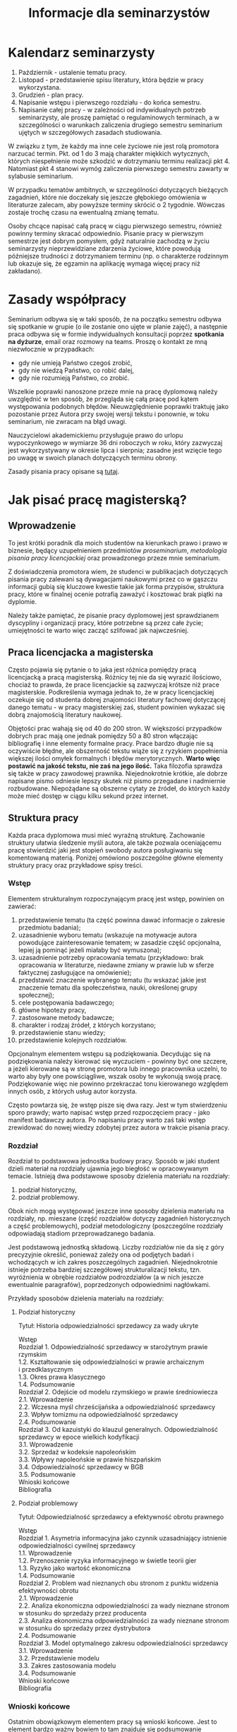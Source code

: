 #+title: Informacje dla seminarzystów

* Kalendarz seminarzysty
1. Październik - ustalenie tematu pracy.
2. Listopad - przedstawienie spisu literatury, która będzie w pracy
   wykorzystana.
3. Grudzień - plan pracy.
4. Napisanie wstępu i pierwszego rozdziału - do końca semestru.
5. Napisanie całej pracy - w zależności od indywidualnych potrzeb
   seminarzysty, ale proszę pamiętać o regulaminowych terminach, a w
   szczególności o warunkach zaliczenia drugiego semestru seminarium
   ujętych w szczegółowych zasadach studiowania.

W związku z tym, że każdy ma inne cele życiowe nie jest rolą promotora
narzucać termin. Pkt. od 1 do 3 mają charakter miękkich wytycznych,
których niespełnienie może szkodzić w dotrzymaniu terminu realizacji
pkt 4. Natomiast pkt 4 stanowi wymóg zaliczenia pierwszego semestru
zawarty w sylabusie seminarium.

W przypadku tematów ambitnych, w szczególności dotyczących bieżących
zagadnień, które nie doczekały się jeszcze głębokiego omówienia w
literaturze zalecam, aby powyższe terminy skrócić o 2 tygodnie. Wówczas
zostaje trochę czasu na ewentualną zmianę tematu.

Osoby chcące napisać całą pracę w ciągu pierwszego semestru, również
powinny terminy skracać odpowiednio. Pisanie pracy w pierwszym semestrze
jest dobrym pomysłem, gdyż naturalnie zachodzą w życiu seminarzysty
nieprzewidziane zdarzenia życiowe, które powodują późniejsze trudności z
dotrzymaniem terminu (np. o charakterze rodzinnym lub okazuje się, że
egzamin na aplikację wymaga więcej pracy niż zakładano).

* Zasady współpracy
Seminarium odbywa się w taki sposób, że na początku semestru odbywa się
spotkanie w grupie (o ile zostanie ono ujęte w planie zajęć), a
następnie praca odbywa się w formie indywidualnych konsultacji poprzez
*spotkania na dyżurze*, email oraz rozmowy na teams. Proszę o kontakt
ze mną niezwłocznie w przypadkach:

- gdy nie umieją Państwo czegoś zrobić,
- gdy nie wiedzą Państwo, co robić dalej,
- gdy nie rozumieją Państwo, co zrobić.

Wszelkie poprawki nanoszone przeze mnie na pracę dyplomową należy
uwzględnić w ten sposób, że przegląda się całą pracę pod kątem
występowania podobnych błędów. Nieuwzględnienie poprawki traktuję jako
pozostanie przez Autora przy swojej wersji tekstu i ponownie, w toku
seminarium, nie zwracam na błąd uwagi.

Nauczycielowi akademickiemu przysługuje prawo do urlopu wypoczynkowego w
wymiarze 36 dni roboczych w roku, który zazwyczaj jest wykorzystywany w
okresie lipca i sierpnia; zasadne jest wzięcie tego po uwagę w swoich
planach dotyczących terminu obrony.

Zasady pisania pracy opisane są [[file:proseminarium.org][tutaj]].

* Jak pisać pracę magisterską?
** Wprowadzenie
To jest krótki poradnik dla moich studentów na kierunkach prawo i prawo
w biznesie, będący uzupełnieniem przedmiotów /proseminarium/,
/metodologia pisania pracy licencjackiej/ oraz prowadzonego przeze mnie
seminarium.

Z doświadczenia promotora wiem, że studenci w publikacjach dotyczących
pisania pracy zalewani są dywagacjami naukowymi przez co w gąszczu
informacji gubią się kluczowe kwestie takie jak forma przypisów,
struktura pracy, które w finalnej ocenie potrafią zaważyć i kosztować
brak piątki na dyplomie.

Należy także pamiętać, że pisanie pracy dyplomowej jest sprawdzianem
dyscypliny i organizacji pracy, które potrzebne są przez całe życie;
umiejętności te warto więc zacząć szlifować jak najwcześniej.

** Praca licencjacka a magisterska
Często pojawia się pytanie o to jaka jest różnica pomiędzy pracą
licencjacką a pracą magisterską. Różnicy tej nie da się wyrazić
ilościowo, chociaż to prawda, że prace licencjackie są zazwyczaj krótsze
niż prace magisterskie. Podkreślenia wymaga jednak to, że w pracy
licencjackiej oczekuje się od studenta dobrej znajomości literatury
fachowej dotyczącej danego tematu - w pracy magisterskiej zaś, student
powinien wykazać się dobrą znajomością literatury naukowej.

Objętości prac wahają się od 40 do 200 stron. W większości przypadków
dobrych prac mają one jednak pomiędzy 50 a 80 stron włączając
bibliografię i inne elementy formalne pracy. Prace bardzo długie nie są
oczywiście błędne, ale obszerność tekstu wiąże się z ryzykiem
popełnienia większej ilości omyłek formalnych i błędów merytorycznych.
*Warto więc postawić na jakość tekstu, nie zaś na jego ilość.* Taka
filozofia sprawdza się także w pracy zawodowej prawnika. Niejednokrotnie
krótkie, ale dobrze napisane pismo odniesie lepszy skutek niż pismo
przegadane i nadmiernie rozbudowane. Niepożądane są obszerne cytaty ze
źródeł, do których każdy może mieć dostęp w ciągu kilku sekund przez
internet.

** Struktura pracy
Każda praca dyplomowa musi mieć wyraźną strukturę. Zachowanie struktury
ułatwia śledzenie myśli autora, ale także pozwala oceniającemu pracę
stwierdzić jaki jest stopień swobody autora posługiwaniu się komentowaną
materią. Poniżej omówiono poszczególne główne elementy struktury pracy
oraz przykładowe spisy treści.

*** Wstęp
Elementem strukturalnym rozpoczynającym pracę jest wstęp, powinien on
zawierać:

1. przedstawienie tematu (ta część powinna dawać informacje o zakresie
   przedmiotu badania);
2. uzasadnienie wyboru tematu (wskazuje na motywacje autora powodujące
   zainteresowanie tematem; w zasadzie część opcjonalna, lepiej ją
   pominąć jeżeli miałaby być wymuszona);
3. uzasadnienie potrzeby opracowania tematu (przykładowo: brak
   opracowania w literaturze, niedawne zmiany w prawie lub w sferze
   faktycznej zasługujące na omówienie);
4. przedstawić znaczenie wybranego tematu (tu wskazać jakie jest
   znaczenie tematu dla społeczeństwa, nauki, określonej grupy
   społecznej);
5. cele postępowania badawczego;
6. główne hipotezy pracy,
7. zastosowane metody badawcze;
8. charakter i rodzaj źródeł, z których korzystano;
9. przedstawienie stanu wiedzy;
10. przedstawienie kolejnych rozdziałów.

Opcjonalnym elementem wstępu są podziękowania. Decydując się na
podziękowania należy kierować się wyczuciem - powinny być one szczere, a
jeżeli kierowane są w stronę promotora lub innego pracownika uczelni, to
warto aby były one powściągliwe, wszak osoby te wykonują swoją pracę.
Podziękowanie więc nie powinno przekraczać tonu kierowanego względem
innych osób, z których usług autor korzysta.

Często powtarza się, że wstęp pisze się dwa razy. Jest w tym
stwierdzeniu sporo prawdy; warto napisać wstęp przed rozpoczęciem
pracy - jako manifest badawczy autora. Po napisaniu pracy
warto zaś taki wstęp zrewidować do nowej wiedzy zdobytej przez autora w
trakcie pisania pracy.

*** Rozdział
Rozdział to podstawowa jednostka budowy pracy. Sposób w jaki student
dzieli materiał na rozdziały ujawnia jego biegłość w opracowywanym
temacie. Istnieją dwa podstawowe sposoby dzielenia materiału na
rozdziały:

1. podział historyczny,
2. podział problemowy.

Obok nich mogą występować jeszcze inne sposoby dzielenia materiału na
rozdziały, np. mieszane (część rozdziałów dotyczy zagadnień
historycznych a część problemowych), podział metodologiczny
(poszczególne rozdziały odpowiadają stadiom przeprowadzanego badania.

Jest podstawową jednostką składową. Liczby rozdziałów nie da się z góry
precyzyjnie określić, ponieważ zależy ona od podjętych badań i
wchodzących w ich zakres poszczególnych zagadnień. Niejednokrotnie
istnieje potrzeba bardziej szczegółowej strukturalizacji tekstu, tzn.
wyróżnienia w obrębie rozdziałów podrozdziałów (a w nich jeszcze
ewentualnie paragrafów), poprzedzonych odpowiednimi nagłówkami.

Przykłady sposobów dzielenia materiału na rozdziały:

**** Podział historyczny
Tytuł: Historia odpowiedzialności sprzedawcy za wady ukryte

#+begin_verse
Wstęp
Rozdział 1. Odpowiedzialność sprzedawcy w starożytnym prawie rzymskim
1.2. Kształtowanie się odpowiedzialności w prawie archaicznym i przedklasycznym
1.3. Okres prawa klasycznego
1.4. Podsumowanie
Rozdział 2. Odejście od modelu rzymskiego w prawie średniowiecza
2.1. Wprowadzenie
2.2. Wczesna myśl chrześcijańska a odpowiedzialność sprzedawcy
2.3. Wpływ tomizmu na odpowiedzialność sprzedawcy
2.4. Podsumowanie
Rozdział 3. Od kazuistyki do klauzul generalnych. Odpowiedzialność sprzedawcy w epoce wielkich kodyfikacji
3.1. Wprowadzenie
3.2. Sprzedaż w kodeksie napoleońskim
3.3. Wpływy napoleońskie w prawie hiszpańskim
3.4. Odpowiedzialność sprzedawcy w BGB
3.5. Podsumowanie
Wnioski końcowe
Bibliografia
#+end_verse

**** Podział problemowy
Tytuł: Odpowiedzialność sprzedawcy a efektywność obrotu prawnego

#+begin_verse
Wstęp
Rozdział 1. Asymetria informacyjna jako czynnik uzasadniający istnienie odpowiedzialności cywilnej sprzedawcy
1.1. Wprowadzenie
1.2. Przenoszenie ryzyka informacyjnego w świetle teorii gier
1.3. Ryzyko jako wartość ekonomiczna
1.4. Podsumowanie
Rozdział 2. Problem wad nieznanych obu stronom z punktu widzenia efektywności obrotu
2.1. Wprowadzenie
2.2. Analiza ekonomiczna odpowiedzialności za wady nieznane stronom w stosunku do sprzedaży przez producenta
2.3. Analiza ekonomiczna odpowiedzialności za wady nieznane stronom w stosunku do sprzedaży przez dystrybutora
2.4. Podsumowanie
Rozdział 3. Model optymalnego zakresu odpowiedzialności sprzedawcy
3.1. Wprowadzenie
3.2. Przedstawienie modelu
3.3. Zakres zastosowania modelu
3.4. Podsumowanie
Wnioski końcowe
Bibliografia
#+end_verse

*** Wnioski końcowe
Ostatnim obowiązkowym elementem pracy są wnioski końcowe. Jest to
element bardzo ważny bowiem to tam znajduje się podsumowanie wszystkich
osiągniętych rezultatów pracy. Należy we wnioskach krótko wspomnieć o
drodze w jakiej do wniosków doszliśmy. Wnioski mogą mieć charakter
poznawczy, tj. wskazujemy zaobserwowanie jakiejś prawidłowości nieznanej
wcześniej, mogą mieć też charakter postulatu reformy prawa (tzw. wnioski
/de lege ferenda/).

*** Aneksy (materiały źródłowe)
W niektórych pracach dyplomowych istnieje potrzeba dołączania na końcu
pracy różnorodnych aneksów, do których odwołujemy się w tekście. W
pracach empirycznych konieczne jest zamieszczenie w aneksie wzorów
narzędzi badawczych (wzoru ankiety, dyspozycji do wywiadu, schematu
analizy, itp.).

** Przypisy i bibliografia
Obowiązek opatrzenia pracy przypisami wynika z przepisów prawa cywilnego
i prawa autorskiego. Z punktu widzenia studenta jednakże, przypisy są
jedną z niewielu metod aby wykazać się oczytaniem przed oceniającymi go
promotorem i recenzentem. Przypisy robić więc warto. Poprawne zrobienie
przypisów bibliograficznych pozwala uniknąć nieprzyjemnych zarzutów
plagiatu, których skutki mogą być tak niewinne jak konieczność
wyjaśnienia pozornego plagiatu z promotorem, aż do tak poważnych jak
kara, o której mowa w przepisie art. 115 ust. 1 ustawy z dnia 4 lutego
1994 r. o prawie autorskim i prawach pokrewnych .

Sposobów robienia przypisów jest wiele (zwane są one stylami cytowań), w
polskim piśmiennictwie prawniczym stosuje się tzw. system tradycyjny,
który nie został skodyfikowany (w przeciwieństwie do systemów
zagranicznych np. [[https://www.legalbluebook.com][Bluebook]] lub
[[http://www.chicagomanualofstyle.org][Chicago Manual of Style]]).

*** Przykładowe przypisy
| Typ utworu                                                            | Forma przypisu                                                                                                                                                                       |
|-----------------------------------------------------------------------+--------------------------------------------------------------------------------------------------------------------------------------------------------------------------------------|
| Monografia napisana przez jednego autora                              | J.A. Kowalski, /Prawo o gumach balonowych/, Warszawa 1999, s. 15.                                                                                                                    |
| Odniesienie się do kolejnej strony z monografii zacytowanej powyżej   | Ibid., s. 16.                                                                                                                                                                        |
| Odnośnik do publikacji już wczesniej cytowanej.                       | J.A. Kowalskiego, /Prawo o gumach.../, s. 17.                                                                                                                                        |
| Monografia wieloautorska -- każdy rozdział pisany przez innego autora | J.A. Kowalski, /Prawo o czekoladzie z orzechami jako nowa gałąź prawa/ [w:] J. Nowak, B. Malinowski (red.), /Nowe gałęzie prawa/, New York 1995, s. 25.                              |
| Artykuł w czasopiśmie naukowym                                        | J.J. Kowalski, A. Nowak, /Aspekty prawne przyprawiania steków/, „Journal of Advanced Steak Seasoning” vol. 3 (2009), s. 616.                                                         |
| Monografia wieloautorska, dzieło wspólne                              | J.J. Kowalski, A. Nowak, /Aspekty prawne grilowania steków/, Pcim Dolny 2011, s. 35.                                                                                                 |
| Komentarze                                                            | J. Nowak [w:] E. Kwiatkowski (red.), /Komentarz do kodeksu cywilnego/, Warszawa 2018, s.546.                                                                                         |
| Komentarze (elektroniczne)                                            | J. Nowak [w:] E. Kwiatkowski (red.), „Komentarz do kodeksu cywilnego”, Warszawa 2018, komentarz do art. 140, teza 7.                                                                 |
| Systemy                                                               | J. Nowak [w:] E. Kwiatkowski (red.), /System Prawa Prywatnego. Prawo rzeczowe/, Tom III, Warszawa 2018, s. 546.                                                                      |
| Materiał ze strony internetowej                                       | S. Coelho-Prabhu, /Announcing Bitcoin Cash (BCH) Support on Coinbase Wallet/ [na:] „The Coinbase Blog”, https://blog.coinbase.com/announcing-bitcoin-cash-bch-support-on-coinbase-wallet-8c5b8313bd2d, 20.02.2019, dostęp 4.3.2019). |
| Orzeczenia sądów                                                      | Wyrok Sądu Okręgowego w Katowicach z dnia 20.10.2014 r., sygn. akt II C 509/14, niepubl.                                                                                             |

Umiejętność prawidłowego robienia przypisów jest niezbędna, jednakże nie
oznacza to, że podczas pracy powinniśmy sami je robić. Do tego używa się
tzw. menedżerów bibliograficznych, które na podstawie danych o
publikacjach same sformatują przypisy oraz wygenerują bibliografię.
Polecam program /open source/ o nazwie
[[https://www.zotero.org][Zotero]], który dostępny jest za darmo na
Maca, Windowsa i Linuksa. Po zainstalowaniu konieczne będzie wejście w
ustawienia i zainstalowanie wtyczki do naszego edytora tekstu. Ponadto,
potrzebne jest zainstalowanie obsługi stylu używanego w pracach
dyplomowych w Polsce (styl mojego autorstwa dostępny jest w
[[https://www.zotero.org/styles?q=polish%20legal][repozytorium styli
Zotero]]; są tam dostępne tysiące innych styli, które mogą być pomocne w
późniejszej pracy zawodowej i naukowej).

*** Bibliografia
W bibliografii powinny znaleźć się wszystkie pozycje literatury, które
znalazły się w przypisach pracy. Nie powinny się w niej znaleźć pozycje
niecytowane w pracy. Bibliografię należy sortować alfabetycznie według
nazwisk autorów.

Zapisy bibliograficzne różnią się od cytowań zawartych w przypisach
przerzuceniem inicjału imienia za nazwisko. Ma to istotny walor
praktyczny ponieważ pozwala łatwo posortować bibliografię alfabetycznie:

Gardocki L., /Prawo karne/, Warszawa 2015.

*** Jak uniknąć robienia przypisów i bibliografii
Robienie przypisów i bibliografii jest pracą żmudną i, chociaż to
kwestia subiektywna, wydaje się nie dawać satysfakcji większości
autorów. Aby zautomatyzować tę część pracy można skorzystać z
oprogramowania do zarządzania cytowaniami.
[[https://alternativeto.net/software/zotero/][Aplikacji takich jest wiele]]. Jedną z najpopularniejszych jest darmowa aplikacja
[[https://www.zotero.org][Zotero]], której demo autorstwa LMU Library
dostępne jest tutaj: http://www.youtube.com/embed/H8UTehdF92s.

Zotero korzysta z tzw. styli cytowania, które pozwalają dostosować
wygląd przypisów do wymogów stawianych przez uczelnię. Polecam styl
mojego autorstwa Polish-Legal, który pozwala na tworzenie przypisów w
postaci typowej dla polskich tekstów prawniczych. Można go pobrać ze
strony [[https://github.com/citation-style-language/styles/blob/master/polish-legal.csl][github]].

Najpewniejszym sposobem opracowywania długiego tekstu jest wykorzystanie
edytora tekstu. Najpopularnieszje edytory to [[http://emacs.org][Emacs]], Vim, Visual Studio Cod. Pozwalają one na edycję czystego tekstu i działają bardzo stabilnie - co ma ogromne znaczenie dla kilkumiesięcznych projektów. Pisząc pracę w plikach tekstowych należy skorzystać z zewnętrznego oprogramowania go wygenerowania pliku finalnego z pracą; programem tu polecanym jest Pandoc wraz z rozszerzeniami pandoc-citeproc (dla cytowań) i pandoc-crosref (dla odnośników wewnętrznych). Poniżej zamieszczam kilka źródeł, z których można zaczerpnąć wiedzę o używaniu edytorów tekstu w piśmiennictwie akademickim:

1. [[https://www.youtube.com/watch?v=hpAJMSS8pvs][Nicholas  Cifuentes-Goodbody, /Academic Writing in Markdown/]]
2. [[https://www.youtube.com/watch?v=Iagbv974GlQ&t=1943s][Derek Banas,  /Emacs Tutorial/]]
3. [[https://www.youtube.com/watch?v=SzA2YODtgK4][Harry Schwartz, /Getting Started With Org Mode/]]
4. [[https://retorque.re/zotero-better-bibtex/][Better BibTeX for Zotero]]
5. [[http://arthurcgusmao.com/academia/2018/01/27/markdown-pandoc.html][Arthur Colombini Gusmão, /Markdown and Pandoc for academic writing/]]
6. [[https://www.chriskrycho.com/2015/academic-markdown-and-citations.html][Chris Krycho, /Academic Markdown and Citations/]]
